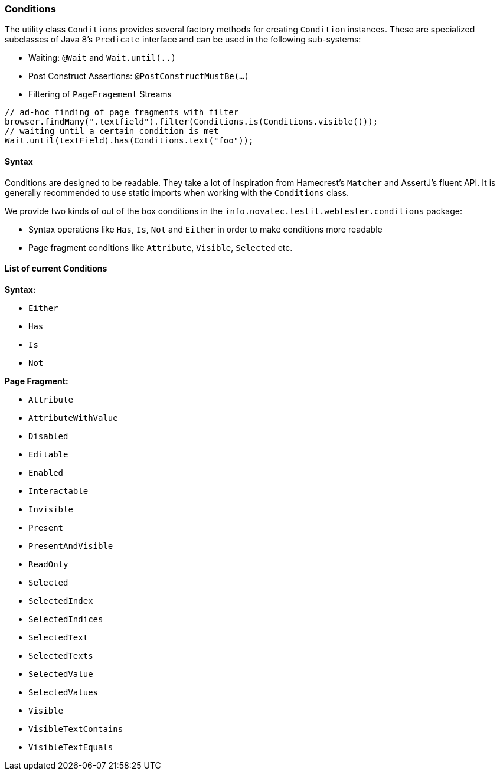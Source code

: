 === Conditions

The utility class `Conditions` provides several factory methods for creating
`Condition` instances. These are specialized subclasses of Java 8's `Predicate`
interface and can be used in the following sub-systems:

* Waiting: `@Wait` and `Wait.until(..)`
* Post Construct Assertions: `@PostConstructMustBe(...)`
* Filtering of `PageFragement` Streams

[source, java]
----
// ad-hoc finding of page fragments with filter
browser.findMany(".textfield").filter(Conditions.is(Conditions.visible()));
// waiting until a certain condition is met
Wait.until(textField).has(Conditions.text("foo"));
----

==== Syntax

Conditions are designed to be readable. They take a lot of inspiration from
Hamecrest's `Matcher` and AssertJ's fluent API. It is generally recommended to
use static imports when working with the `Conditions` class.

We provide two kinds of out of the box conditions in the
`info.novatec.testit.webtester.conditions` package:

* Syntax operations like `Has`, `Is`, `Not` and `Either` in order to
make conditions more readable
* Page fragment conditions like `Attribute`, `Visible`, `Selected` etc.

==== List of current Conditions

*Syntax:*

* `Either`
* `Has`
* `Is`
* `Not`

*Page Fragment:*

* `Attribute`
* `AttributeWithValue`
* `Disabled`
* `Editable`
* `Enabled`
* `Interactable`
* `Invisible`
* `Present`
* `PresentAndVisible`
* `ReadOnly`
* `Selected`
* `SelectedIndex`
* `SelectedIndices`
* `SelectedText`
* `SelectedTexts`
* `SelectedValue`
* `SelectedValues`
* `Visible`
* `VisibleTextContains`
* `VisibleTextEquals`
